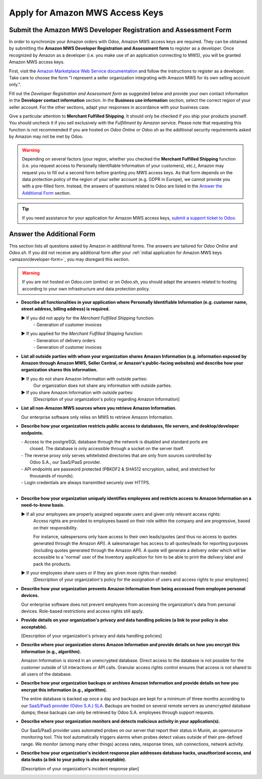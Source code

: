 ================================
Apply for Amazon MWS Access Keys
================================

.. _amazon/developer-form:

Submit the Amazon MWS Developer Registration and Assessment Form
================================================================

In order to synchronize your Amazon orders with Odoo, Amazon MWS access keys are required.
They can be obtained by submitting the **Amazon MWS Developer Registration and Assessment form** to
register as a developer. Once recognized by Amazon as a developer (i.e. you make use of an
application connecting to MWS), you will be granted Amazon MWS access keys.

First, visit the `Amazon Marketplace Web Service documentation
<http://docs.developer.amazonservices.com/en_US/dev_guide/DG_Registering.html>`_ and follow the
instructions to register as a developer. Take care to choose the form "I represent a seller
organization integrating with Amazon MWS for its own selling account only.".

Fill out the *Developer Registration and Assessment form* as suggested below and provide your own
contact information in the **Developer contact information** section. In the **Business use
information** section, select the correct region of your seller account. For the other sections,
adapt your responses in accordance with your business case.

Give a particular attention to **Merchant Fulfilled Shipping**. It should only be checked if you
ship your products yourself. You should uncheck it if you sell exclusively with the *Fulfillment by
Amazon* service. Please note that requesting this function is not recommended if you are hosted on
*Odoo Online* or *Odoo.sh* as the additional security requirements asked by Amazon may not be met by
Odoo.

.. warning::
   Depending on several factors (your region, whether you checked the **Merchant Fulfilled
   Shipping** function (i.e. you request access to Personally Identifiable Information of your
   customers), etc.), Amazon may request you to fill out a second form before granting you MWS
   access keys. As that form depends on the data protection policy of the region of your seller
   account (e.g. GDPR in Europe), we cannot provide you with a pre-filled form. Instead, the answers
   of questions related to Odoo are listed in the `Answer the Additional Form`_ section.

.. tip::
   If you need assistance for your application for Amazon MWS access keys, `submit a support ticket
   to Odoo <https://www.odoo.com/help>`_.

.. image:: ./media/dev_form.png

Answer the Additional Form
==========================

This section lists all questions asked by Amazon in additional forms. The answers are tailored for
*Odoo Online* and *Odoo.sh*. If you did not receive any additional form after your :ref:`initial
application for Amazon MWS keys <amazon/developer-form>`, you may disregard this section.

.. warning::
   If you are not hosted on Odoo.com (*online*) or on Odoo.sh, you should adapt the answers related
   to hosting according to your own infrastructure and data protection policy.

- **Describe all functionalities in your application where Personally Identifiable Information (e.g.
  customer name, street address, billing address) is required.**

  ► If you did not apply for the *Merchant Fulfilled Shipping* function:
    | - Generation of customer invoices

  ► If you applied for the *Merchant Fulfilled Shipping* function:
    | - Generation of delivery orders
    | - Generation of customer invoices

- **List all outside parties with whom your organization shares Amazon Information (e.g. information
  exposed by Amazon through Amazon MWS, Seller Central, or Amazon's public-facing websites) and
  describe how your organization shares this information.**

  ► If you do not share Amazon Information with outside parties:
    Our organization does not share any information with outside parties.

  ► If you share Amazon Information with outside parties:
    [Description of your organization's policy regarding Amazon Information]

- **List all non-Amazon MWS sources where you retrieve Amazon Information.**

  Our enterprise software only relies on MWS to retrieve Amazon Information.

- **Describe how your organization restricts public access to databases, file servers, and
  desktop/developer endpoints.**

  | - Access to the postgreSQL database through the network is disabled and standard ports are
  |   closed. The database is only accessible through a socket on the server itself.
  | - The reverse proxy only serves whitelisted directories that are only from sources controlled by
  |   Odoo S.A., our SaaS/PaaS provider.
  | - API endpoints are password protected (PBKDF2 & SHA512 encryption, salted, and stretched for
  |   thousands of rounds).
  | - Login credentials are always transmitted securely over HTTPS.
  |

- **Describe how your organization uniquely identifies employees and restricts access to Amazon
  Information on a need-to-know basis.**

  ► If all your employees are properly assigned separate users and given only relevant access rights:
    Access rights are provided to employees based on their role within the company and are
    progressive, based on their responsibility.

    For instance, salespersons only have access to their own leads/quotes (and thus no access to
    quotes generated through the Amazon API). A salesmanager has access to all quotes/leads for
    reporting purposes (including quotes generated through the Amazon API). A quote will generate a
    delivery order which will be accessible to a 'normal' user of the Inventory application for him
    to be able to print the delivery label and pack the products.

  ► If your employees share users or if they are given more rights than needed:
    [Description of your organization's policy for the assignation of users and access rights to
    your employees]

- **Describe how your organization prevents Amazon Information from being accessed from employee
  personal devices.**

  Our enterprise software does not prevent employees from accessing the organization's data from
  personal devices. Role-based restrictions and access rights still apply.

- **Provide details on your organization's privacy and data handling policies (a link to your policy
  is also acceptable).**

  [Description of your organization's privacy and data handling policies]

- **Describe where your organization stores Amazon Information and provide details on how you
  encrypt this information (e.g., algorithm).**

  Amazon Information is stored in an unencrypted database. Direct access to the database is not
  possible for the customer outside of UI interactions or API calls. Granular access rights control
  ensures that access is not shared to all users of the database.

- **Describe how your organization backups or archives Amazon Information and provide details on how
  you encrypt this information (e.g., algorithm).**

  The entire database is backed up once a day and backups are kept for a minimum of three months
  according to our `SaaS/PaaS provider (Odoo S.A.) SLA <https://www.odoo.com/cloud-sla>`_. Backups
  are hosted on several remote servers as unencrypted database dumps; these backups can only be
  retrieved by Odoo S.A. employees through support requests.

- **Describe where your organization monitors and detects malicious activity in your
  application(s).**

  Our SaaS/PaaS provider uses automated probes on our server that report their status in Munin, an
  opensource monitoring tool. This tool automatically triggers alarms when probes detect values
  outside of their pre-defined range. We monitor (among many other things) access rates, response
  times, ssh connections, network activity.

- **Describe how your organization's incident response plan addresses database hacks, unauthorized
  access, and data leaks (a link to your policy is also acceptable).**

  [Description of your organization's incident response plan]
